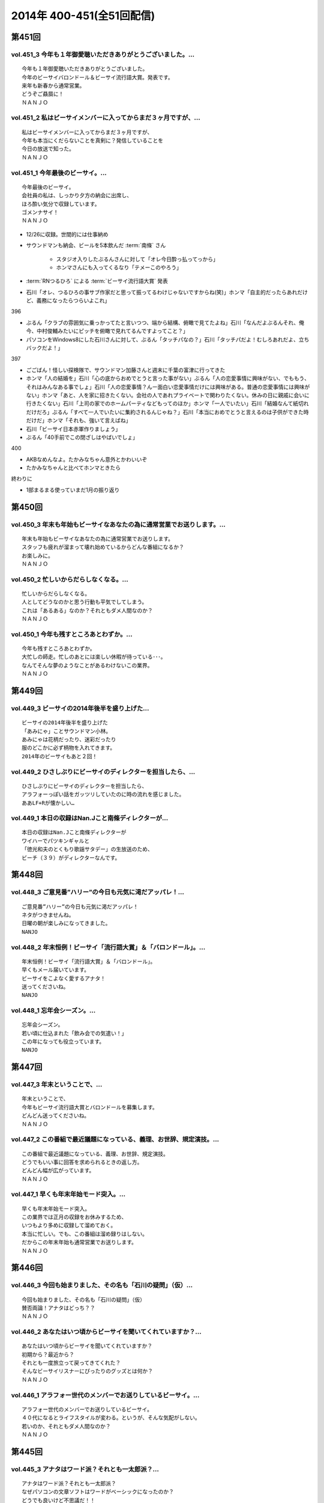 ==========================
2014年 400-451(全51回配信)
==========================

第451回
========

vol.451_3 今年も１年御愛聴いただきありがとうございました。...
-------------------------------------------------------------

::

   今年も１年御愛聴いただきありがとうございました。
   今年のビーサイバロンドール＆ビーサイ流行語大賞。発表です。
   来年も新春から通常営業。
   どうぞご贔屓に！
   ＮＡＮＪＯ

vol.451_2 私はビーサイメンバーに入ってからまだ３ヶ月ですが、...
---------------------------------------------------------------

::

   私はビーサイメンバーに入ってからまだ３ヶ月ですが、
   今年も本当にくだらないことを真剣に？発信していることを
   今日の放送で知った。
   ＮＡＮＪＯ

vol.451_1 今年最後のビーサイ。...
---------------------------------

::

   今年最後のビーサイ。
   会社員の私は、しっかり夕方の納会に出席し、
   ほろ酔い気分で収録しています。
   ゴメンナサイ！
   ＮＡＮＪＯ

* 12/26に収録。世間的には仕事納め
* サウンドマンも納会、ビールを5本飲んだ :term:`南條` さん
   
   * スタジオ入りしたぶるんさんに対して「オレ今日酔っ払ってっから」
   * ホンマさんにも入ってくるなり「テメーこのやろう」

* :term:`RNつるひろ` による :term:`ビーサイ流行語大賞` 発表
* 石川「オレ、つるひろの事サブ作家だと思って振ってるわけじゃないですからね(笑)」ホンマ「自主的だったらあれだけど、義務になったらつらいよこれ」

396

* ぶるん「クラブの雰囲気に乗っかってたと言いつつ、端から結構、俯瞰で見てたよね」石川「なんだよぶるんそれ、俺今、中村俊輔みたいにピッチを俯瞰で見れてるんですよってこと？」
* パソコンをWindows8にした石川さんに対して、ぶるん「タッチパなの？」石川「タッチパだよ！むしろあれだよ、立ちバックだよ！」

397

* ごごばん！怪しい探検隊で、サウンドマン加藤さんと週末に千葉の富津に行ってきた
* ホンマ「人の結婚を」石川「心の底からおめでとうと言った事がない」ぶるん「人の恋愛事情に興味がない、でももう、それはみんなある事でしょ」石川「人の恋愛事情？んー面白い恋愛事情だけには興味がある。普通の恋愛事情には興味がない」ホンマ「あと、人を家に招きたくない。会社の人であれプライベートで関わりたくない。休みの日に親戚に会いに行きたくない」石川「上司の家でのホームパーティなどもってのほか」ホンマ「一人でいたい」石川「結婚なんて紙切れだけだろ」ぶるん「すべて一人でいたいに集約されるんじゃね？」石川「本当におめでとうと言えるのは子供ができた時だけだ」ホンマ「それも、強いて言えばね」
* 石川「ビーサイ日本赤軍作りましょう」
* ぶるん「40手前でこの閉ざしはやばいでしょ」

400

* AKBなめんなよ。たかみなちゃん意外とかわいいぞ
* たかみなちゃんと比べてホンマときたら

終わりに

* 1部まるまる使っていまだ1月の振り返り

第450回
========

vol.450_3 年末も年始もビーサイなあなたの為に通常営業でお送りします。...
-----------------------------------------------------------------------

::

   年末も年始もビーサイなあなたの為に通常営業でお送りします。
   スタッフも疲れが溜まって壊れ始めているからどんな番組になるか？
   お楽しみに。
   ＮＡＮＪＯ

vol.450_2 忙しいからだらしなくなる。...
---------------------------------------

::

   忙しいからだらしなくなる。
   人としてどうなのかと思う行動も平気でしてしまう。
   これは「あるある」なのか？それともダメ人間なのか？
   ＮＡＮＪＯ

vol.450_1 今年も残すところあとわずか。...
-----------------------------------------

::

   今年も残すところあとわずか。
   大忙しの師走。忙しのあとには楽しい休暇が待っている･･･。
   なんてそんな夢のようなことがあるわけないこの業界。
   ＮＡＮＪＯ

第449回
========

vol.449_3 ビーサイの2014年後半を盛り上げた...
-------------------------------------------------

::

   ビーサイの2014年後半を盛り上げた
   「あみにゃ」ことサウンドマン小林。
   あみにゃは花柄だったり、迷彩だったり
   服のどこかに必ず柄物を入れてきます。
   2014年のビーサイもあと２回！

vol.449_2 ひさしぶりにビーサイのディレクターを担当したら、...
-------------------------------------------------------------

::

   ひさしぶりにビーサイのディレクターを担当したら、
   アラフォーっぽい話をガッツリしていたのに時の流れを感じました。
   ああLF+Rが懐かしい…

vol.449_1 本日の収録はNan.Jこと南條ディレクターが...
---------------------------------------------------------

::

   本日の収録はNan.Jこと南條ディレクターが
   ワイハーでパツキンギャルと
   「徳光和夫のとくもり歌謡サタデー」の生放送のため、
   ビーチ（３９）がディレクターなんです。

第448回
========

vol.448_3 ご意見番”ハリー”の今日も元気に渇だアッパレ！...
-----------------------------------------------------------

::

   ご意見番”ハリー”の今日も元気に渇だアッパレ！
   ネタがつきませんね。
   日曜の朝が楽しみになってきました。
   NANJO

vol.448_2 年末恒例！ビーサイ「流行語大賞」＆「バロンドール」。...
-----------------------------------------------------------------

::

   年末恒例！ビーサイ「流行語大賞」＆「バロンドール」。
   早くもメール届いています。
   ビーサイをこよなく愛するアナタ！
   送ってくださいね。
   NANJO

vol.448_1 忘年会シーズン。...
-----------------------------

::

   忘年会シーズン。
   若い頃に仕込まれた「飲み会での気遣い！」
   この年になっても役立っています。
   NANJO

第447回
========

vol.447_3 年末ということで、...
-------------------------------

::

   年末ということで、
   今年もビーサイ流行語大賞とバロンドールを募集します。
   どんどん送ってくださいね。
   ＮＡＮＪＯ

vol.447_2 この番組で最近議題になっている、義理、お世辞、規定演技。...
---------------------------------------------------------------------

::

   この番組で最近議題になっている、義理、お世辞、規定演技。
   どうでもいい事に回答を求められるときの返し方。
   どんどん幅が広がっています。
   ＮＡＮＪＯ

vol.447_1 早くも年末年始モード突入。...
---------------------------------------

::

   早くも年末年始モード突入。
   この業界では正月の収録をお休みするため、
   いつもより多めに収録して溜めておく。
   本当に忙しい。でも、この番組は溜め録りはしない。
   だからこの年末年始も通常営業でお送りします。
   ＮＡＮＪＯ

第446回
========

vol.446_3 今回も始まりました、その名も「石川の疑問」（仮）...
-------------------------------------------------------------

::

   今回も始まりました、その名も「石川の疑問」（仮）
   賛否両論！アナタはどっち？？
   ＮＡＮＪＯ

vol.446_2 あなたはいつ頃からビーサイを聞いてくれていますか？...
---------------------------------------------------------------

::

   あなたはいつ頃からビーサイを聞いてくれていますか？
   初期から？最近から？
   それとも一度旅立って戻ってきてくれた？
   そんなビーサイリスナーにぴったりのグッズとは何か？
   ＮＡＮＪＯ

vol.446_1 アラフォー世代のメンバーでお送りしているビーサイ。...
---------------------------------------------------------------

::

   アラフォー世代のメンバーでお送りしているビーサイ。
   ４０代になるとライフスタイルが変わる。というが、そんな気配がしない。
   若いのか、それともダメ人間なのか？
   ＮＡＮＪＯ

第445回
========

vol.445_3 アナタはワード派？それとも一太郎派？...
-------------------------------------------------

::

   アナタはワード派？それとも一太郎派？
   なぜパソコンの文章ソフトはワードがベーシックになったのか？
   どうでも良いけど不思議だ！！
   ＮＡＮＪＯ

vol.445_2 週末の金曜、きっとみんな疲れているんだろう。...
---------------------------------------------------------

::

   週末の金曜、きっとみんな疲れているんだろう。
   そんな空気を感じさせる今日のビーサイ。
   ウップン晴らしにあなたもどうぞ。
   ＮＡＮＪＯ

vol.445_1 今日のトークは黒い！...
---------------------------------

::

   今日のトークは黒い！
   というか、妻子がいる僕にとっては耳がイタイ！
   ＮＡＮＪＯ

第444回
========

vol.444_3 正直この番組に携わるまで一度も聴いたことなかったビーサイ。...
-----------------------------------------------------------------------

::

   正直この番組に携わるまで一度も聴いたことなかったビーサイ。
   担当になってから約１ヶ月。
   作っていながらこの番組のファンになりそうな。
   そんな嫌な予感が・・・。
   ＮＡＮＪＯ

vol.444_2 縦書き？横書き？...
-----------------------------

::

   縦書き？横書き？
   国語の教科書って縦書きでしたよね？
   でも最近は横書きが多いですー。
   ワードのデフォルトも横書き。
   どっちが読みやすいのか。
   ＮＡＮＪＯ

vol.444_1 最近手書きってあんまり無いですよねー。...
---------------------------------------------------

::

   最近手書きってあんまり無いですよねー。
   作家あるあるから感じました。
   ＰＣの原稿が増えている中、手書きだからこその演出を痛感。
   ＮＡＮＪＯ

第443回
========

vol.443_3 ご意見番「ハリー」に引っ張られ、...
---------------------------------------------

::

   ご意見番「ハリー」に引っ張られ、
   リアル「ハリー」が面白いことになり始めている。
   これはビーサイの影響なのか？？？
   ＮＡＮＪＯ

vol.443_2 海外からのメールが続々。...
-------------------------------------

::

   海外からのメールが続々。
   普段限られたエリアにしか届かない
   公共の電波で仕事しているから
   ネットの凄さを改めて実感。
   ＮＡＮＪＯ

vol.443_1 久しぶりの「作家あるある」からスタート。...
-----------------------------------------------------

::

   久しぶりの「作家あるある」からスタート。
   ディレクターの身としては耳が痛いお話。
   ＮＡＮＪＯ

第442回
========

vol.442_3 これまたいつもの番組と違う雰囲気。...
-----------------------------------------------

::

   これまたいつもの番組と違う雰囲気。
   ビーサイらしからぬサプライズ演出が！
   後半をお楽しみに。
   NANJO

vol.442_2 番組に届いたリスナーからのNEW JINGLE...
-----------------------------------------------------------

::

   番組に届いたリスナーからのNEW JINGLE
   番組のイメージにぴったり。ありがとうございます。
   NANJO

vol.442_1 今日は何だか珍しくまじめな（というか深刻な）雰囲気での番組スタ...
---------------------------------------------------------------------------

::

   今日は何だか珍しくまじめな（というか深刻な）雰囲気での番組スタート。
   アラフォーのオトナなお話。
   NANJO

第441回
========

vol.441_3 やっとぶるんが合流。...
---------------------------------

::

   やっとぶるんが合流。
   ３人揃ったところだが、今度はホンマがケツカッチン！！
   ソワソワしながらの収録。でも結局。。。
   ＮＡＮＪＯ

vol.441_2 電波と違ってインターネットってすごいな。...
-----------------------------------------------------

::

   電波と違ってインターネットってすごいな。
   本当に全世界に配信されていることを実感。
   世界各国からのメッセージ、お待ちしています。
   ＮＡＮＪＯ

vol.441_1 新体制のビーサイ。...
-------------------------------

::

   新体制のビーサイ。
   メンバーの時間がなかなか合わず、前半は石川・ホンマのみでスタート。
   体制が落ち着くのはいつのことやら。
   ＮＡＮＪＯ

第440回
========

vol.440_3 何も知らずに出したジングル。...
-----------------------------------------

::

   何も知らずに出したジングル。
   どうやら懐かしいものだったらしい。
   ハリーのコーナーで爆笑！グレード高いですね。
   ＮＡＮＪＯ

vol.440_2 新参Ｄを目の前に、コーナー一つ一つをわかりやすく説明。...
-------------------------------------------------------------------

::

   新参Ｄを目の前に、コーナー一つ一つをわかりやすく説明。
   初めての人にも優しい番組に。
   でも、なぜ石川君はなぜそこまで日芸を敵対視するのか？
   ＮＡＮＪＯ

vol.440_1 今回から新体制！...
-----------------------------

::

   今回から新体制！
   Ｄ・ＮＡＭＡＥから外様Ｄ・ＮＡＮＪＯが参入！
   制作現場に３年ぶりの復帰。
   これからどうなっていくのか？？
   ＮＡＮＪＯ

第439回
========

vol.439_3 マツオさんとのＳＮＳ「じっと読むだけ」トーク。...
-----------------------------------------------------------

::

   マツオさんとのＳＮＳ「じっと読むだけ」トーク。
   たしかにマツオさん＜自分発信＞をするイメージはないっすなぁ。
   ＮＡＭＡＥ

vol.439_2 土曜日の午後の収録。...
---------------------------------

::

   土曜日の午後の収録。
   ぶるんサン、お馴染みの時間間違いでのゆったり集合。
   そして台風が来る前。運動会日和の土曜日です。
   ＮＡＭＡＥ

vol.439_1 放送業界は改編期。歓送迎会続きの一週間。...
-----------------------------------------------------

::

   放送業界は改編期。歓送迎会続きの一週間。
   石川サンも例によって、お偉いさんと酔っぱらってモメたらしいですが・・・
   次の改編期は大丈夫なのか！？
   ＮＡＭＡＥ

第438回
========

vol.438_3 石川サン。新番組もあるようで・・・...
-----------------------------------------------

::

   石川サン。新番組もあるようで・・・
   そして、いまさらながら「アラフォー」番組であることを実感。
   次回からは１９７４年生まれ世代が中心のビーサイに！
   そして、狭い世界ながらホンマさんが最年少の存在に～～
   ＮＡＭＡＥ

vol.438_2 改編期ですが、これから番組が始まる人。終わる人いろいろ。...
---------------------------------------------------------------------

::

   改編期ですが、これから番組が始まる人。終わる人いろいろ。
   収録当日は、ラジオ番組の金字塔と言えるでしょう
   「ナインティナインのオールナイトニッポン」がしゅ～りょ～の日でした。
   ビーサイリスナーの中にもファンがたくさんいたのでは・・・
   ありがとうございました。勉強もたくさんさせていただきました。
   ＮＡＭＡＥ

vol.438_1 ナマエラストダンス！闇の世界からの脱出か！？...
---------------------------------------------------------

::

   ナマエラストダンス！闇の世界からの脱出か！？
   そして、新キャラが登場します。
   しかも、ビーサイには稀な「常識人」！？！？の登場です。
   果たしてビーサイはどうなってしまうのか・・・
   ＮＡＭＡＥ

第437回
========

vol.437_3 後半も後半の最後に、ちょっとした重大発表があります。...
-----------------------------------------------------------------

::

   後半も後半の最後に、ちょっとした重大発表があります。
   横浜ベイスターズの入来バリに裏方に徹していたアノ人がっ！
   ＮＡＭＡＥ

vol.437_2 ちょっとクオリティ高めの「ネタ」で盛り上がった滋賀県への車内。...
---------------------------------------------------------------------------

::

   ちょっとクオリティ高めの「ネタ」で盛り上がった滋賀県への車内。
   さすがマツオサン。
   どんないぢりにも全力のダメ出しが行われたようです。
   ＮＡＭＡＥ

vol.437_1 真っ赤！！！...
-------------------------

::

   真っ赤！！！
   日焼け対策なしで「イナズマロックフェス」龍神ステージの
   「舞台監督！？総監督」に就任して仕事を終えてきた石川サンです。
   今年、４０ですからね。紫外線対策もしないと・・・
   ＮＡＭＡＥ

第436回
========

vol.436_3 先週の張本さんの出演部分をテレビでチェックしたのですが...
-------------------------------------------------------------------

::

   先週の張本さんの出演部分をテレビでチェックしたのですが
   ビーサイで聴いた方が、不思議とデフォルメされて面白く？聴こえてしまう・・・
   ネタコーナーが本当のネタコーナーになってきている感じが
   ラジオっ子たちの気合を感じます。
   ＮＡＭＡＥ

vol.436_2 「疲れているんだよ！」...
-----------------------------------

::

   「疲れているんだよ！」
   石川サンが変なテンション。
   神田の飲み屋の話がありますが、かなりのディープ居酒屋。
   昼間から飲めるのですが、味はなかなか良い店デス。
   ＮＡＭＡＥ

vol.436_1 もはや歳時記。季節もの。旬のもの。...
-----------------------------------------------

::

   もはや歳時記。季節もの。旬のもの。
   石川サンの「寝ないで」台本を書いての、ちょい寝てのビーサイ収録。
   そう、イナズマロックフェス直前情報です。
   もう一年・・・
   ＮＡＭＡＥ

第435回
========

vol.435_3 改編期が迫っています。...
-----------------------------------

::

   改編期が迫っています。
   それなりの動きがありそうなビーサイであります。
   どんな動き！？
   ＮＡＭＡＥ

vol.435_2 週末は、ＮＡＭＡＥは横浜スタジアムへ～...
---------------------------------------------------

::

   週末は、ＮＡＭＡＥは横浜スタジアムへ～
   ぶるんサンは西武ドームへ行っていたという野球好き人間！？が集まっているビーサイ。
   そして、軟式野球を愛する石川サンが・・・
   ＮＡＭＡＥ

vol.435_1 久々に出ました！...
-----------------------------

::

   久々に出ました！
   石川サンの「ご近所妄想ネタ」のオープニングであります～～
   巨人マジック点灯なるか！？そんな９月の頭・・・
   ＮＡＭＡＥ

第434回
========

vol.434_3 「洗脳」をガッツリ読み込んでいるホンマさん。...
---------------------------------------------------------

::

   「洗脳」をガッツリ読み込んでいるホンマさん。
   待ち時間中に読了しておりました。かなりの衝撃。
   そして、友達に貸してのまわし読みだそう。
   ＮＡＭＡＥ

vol.434_2 武田神社って歩くと結構あるような気がする！...
-------------------------------------------------------

::

   武田神社って歩くと結構あるような気がする！
   そして、石川サンはいったい何リットルのビールを
   飲んでいるだろう・・・
   ＮＡＭＡＥ

vol.434_1 意外と仲がいい！？でお馴染みのふたりによる「甲斐路」珍道中の全...
---------------------------------------------------------------------------

::

   意外と仲がいい！？でお馴染みのふたりによる「甲斐路」珍道中の全てが！
   甲州名物の「煮込み」についての
   ホンマさんのアツイ思いが炸裂しています。
   「キンカン」が美味いわけです。
   ＮＡＭＡＥ

第433回
========

vol.433_3 今回は、みなみな業界的な「ケツカッチン」のため、...
-------------------------------------------------------------

::

   今回は、みなみな業界的な「ケツカッチン」のため、
   休憩なしぶっつけで収録を決行しました。
   そのテンポ感出ていますかね？ かわらないか・・・
   NAMAE

vol.433_2 先週末NAMAEはお仕事で広島へ。...
-----------------------------------------------

::

   先週末NAMAEはお仕事で広島へ。
   自慢？をLINEで写真などをぶるんサンに送りつけまくるのだった・・・
   あ、ぶるんサン、ほんまサンとNAMAEは
   LINEでつながっているんですヨ。
   NAMAE

vol.433_1 三日坊主ならぬ９か月坊主！？...
-----------------------------------------

::

   三日坊主ならぬ９か月坊主！？
   石川サンのボクシングジムの気まぐれ通いな感じ・・・
   ９か月分のお月謝をモッタイナイと思ったのは
   リスナーのあなただけじゃないよ～～
   NAMAE

第432回
========

vol.432_3 サンデーモーニングの話題が...
---------------------------------------

::

   サンデーモーニングの話題が
   なぜか平成２６年の今になって盛り上がっていますが、
   かなりのご長寿番組。
   様々なラジオでいぢられいぢられ・・・
   ここにきてビーサイに辿り着いた～
   そんなネタなんですね。
   NAMAE

vol.432_2 誰も帰省もしないスタジオの中から。...
-----------------------------------------------

::

   誰も帰省もしないスタジオの中から。
   確かに、メールを全部プリントアウトしているのだが
   お盆の季節はメールが少ないですねぇ。
   NAMAE

vol.432_1 お盆だよ～～亜熱帯ジャングルのような雨の中、...
---------------------------------------------------------

::

   お盆だよ～～亜熱帯ジャングルのような雨の中、
   日比谷を闊歩して集合。
   そして話題はまたあの「ファーの男」の方向に・・・
   まさに時の人である。
   NAMAE

第431回
========

vol.431_3 「コミュニケーション能力抜群」「文化祭・体育祭も積極参加」...
-----------------------------------------------------------------------

::

   「コミュニケーション能力抜群」「文化祭・体育祭も積極参加」
   「男女の付き合いもそれなりに健全」「勉強もスポーツも」・・・
   といった人たちはこのビーサイには存在しているのだろうか～
   ＮＡＭＡＥ

vol.431_2 夏風邪がつらい人もいるのでは！？...
---------------------------------------------

::

   夏風邪がつらい人もいるのでは！？
   冷房には気を付けろを合図にやっているビーサイ。
   そうなんです。収録終わりで冷房を消し忘れるともの凄い怒られるのです。
   別系統なので、つけっぱはやはりよくないよね。
   ＮＡＭＡＥ

vol.431_1 高校時代のジブン・・・...
-----------------------------------

::

   高校時代のジブン・・・
   それにしても、ビーサイメンバーお三方の教室での立ち位置が
   随分と似ていたというか、共通項というか結構ありますね～～
   ＮＡＭＡＥ

第430回
========

vol.430_3 夏バテしているのか痩せたような気がするメンバー！？も。...
-------------------------------------------------------------------

::

   夏バテしているのか痩せたような気がするメンバー！？も。
   スタジオではホンマさんが「パナップ」を食べている。
   王道ですね。
   ＮＡＭＡＥ

vol.430_2 「ダラダラしてしまい遅刻」という...
---------------------------------------------

::

   「ダラダラしてしまい遅刻」という
   ３８歳のいいわけで集合している日比谷。
   日比谷公園では猛暑の中、
   酒を酌み交わせるイベントも行われているようです。
   ＮＡＭＡＥ

vol.430_1 「ダラダラ」することに...
-----------------------------------

::

   「ダラダラ」することに
   ここまでのこだわり？と意気込みがある男がここにはいる・・・
   「日本ダラダラ教」のはじまりだ。
   ＮＡＭＡＥ

第429回
========

vol.429_3 収録前日には、ぶるんサンは久しぶりに神宮にてカープを応援してい...
---------------------------------------------------------------------------

::

   収録前日には、ぶるんサンは久しぶりに神宮にてカープを応援していたらしい。
   そして、ジャンプして応援しているぶるんサンが
   ガッツリ、テレビカメラで抜かれていたらしい。
   そんな夏がスタート。
   NAMAE

vol.429_2 常松さんって誰なんだ！？とお思いの方もついてきてほしい話題です...
---------------------------------------------------------------------------

::

   常松さんって誰なんだ！？とお思いの方もついてきてほしい話題ですよ。
   ハガキの読み方の上手いラジオパーソナリティーって良いですよね。
   NAMAE

vol.429_1 猛暑のスタジオ。でも空調はバッチリです。...
-----------------------------------------------------

::

   猛暑のスタジオ。でも空調はバッチリです。
   またしても滋賀からの動き。
   しかし、田中サンの「全部OKですから！」は危険すぎる・・・
   『○○すぎる△△』が流行っているが、
   まーさーに「危険すぎるマネージャー」認定ですね。
   NAMAE

第428回
========

vol.428_3 サンデーモーニングの「ご意見番」のコーナー。...
---------------------------------------------------------

::

   サンデーモーニングの「ご意見番」のコーナー。
   日曜の朝・・・この番組とこのコーナーを知らない人って多いのか！？少ないのか！？
   でも、一度は目にしたことがあるはず・・・その実態は！？
   ＮＡＭＡＥ

vol.428_2 「ボウイ再結成はあるのかないのか！？」...
---------------------------------------------------

::

   「ボウイ再結成はあるのかないのか！？」
   永遠の課題なのですが、
   ぶるんサンの冷静な分析が冴えわたりますね。
   ＮＡＭＡＥ

vol.428_1 オヤジたちの「想定」「仮定」「仮説」「たぶん」な...
-------------------------------------------------------------

::

   オヤジたちの「想定」「仮定」「仮説」「たぶん」な
   妄想シナリオが炸裂中。
   そんな夏のある日・・・
   ＮＡＭＡＥ

第427回
========

vol.427_3 東京はこのまま一気に夏へ！？！？...
---------------------------------------------

::

   東京はこのまま一気に夏へ！？！？
   猛暑の週末にUPになりまして失礼いたします。
   NAMAE

vol.427_2 ２０代前半は「カラアゲ」があればOK！...
---------------------------------------------------

::

   ２０代前半は「カラアゲ」があればOK！
   そして「お刺身を塩で食べる」アラフォーへ！
   時代はまわります。
   NAMAE

vol.427_1 「美味いもの食っときなさい・・・」...
-----------------------------------------------

::

   「美味いもの食っときなさい・・・」
   そういう先輩がいるといいもんですねぇ。
   石川さんを通り過ぎて行った偉大な女傑伝説群。
   NAMAE

第426回
========

vol.426_3 じめじめしている日比谷から。...
-----------------------------------------

::

   じめじめしている日比谷から。
   そう、収録している場所は「有楽町」と言うよりも「日比谷」なのですよ。
   日比谷公会堂、野音が近い日比谷なんです。
   野音のナオン的なあれです。
   ＮＡＭＡＥ

vol.426_2 ぶるんサンとのカープ談義。...
---------------------------------------

::

   ぶるんサンとのカープ談義。
   しかしまぁ、よくもまぁ、選手の出身だの記録だのスキャンダルだの
   よく憶えているものですなぁ。
   ワールドカップが終わったら広島だな。
   ＮＡＭＡＥ

vol.426_1 ホンマさんのノドがまたぶっ壊れている７月です。...
-----------------------------------------------------------

::

   ホンマさんのノドがまたぶっ壊れている７月です。
   トンデモナイ現場。どのお仕事していてもあるものですよね。
   そんな日々。
   ＮＡＭＡＥ

第425回
========

vol.425_3 あれ！石川サン、週末に「イエノミ」ならぬ「ヒルノミ」してしまっ...
---------------------------------------------------------------------------

::

   あれ！石川サン、週末に「イエノミ」ならぬ「ヒルノミ」してしまったらしいです。
   意外とない明るいうちからお酒が飲めるお店。
   タクシードライバーさんとか深夜操業している工場労働者の皆さんが
   「明け」に一杯ひっかける店があるんですが・・・
   そろそろ・・・
   ＮＡＭＡＥ

vol.425_2 田んぼの田はオシッコ漏れそうだったのか！...
-----------------------------------------------------

::

   田んぼの田はオシッコ漏れそうだったのか！
   生放送中はオシッコ行けないからね。
   実はアナウンサーとかって漏れそうで大変だったというエピソードありますよ。
   ＮＡＭＡＥ

vol.425_1 石川さんの上を通り過ぎていくレジェンド達・・・...
-----------------------------------------------------------

::

   石川さんの上を通り過ぎていくレジェンド達・・・
   そしてまたそのひとりとお仕事したということですが～～
   しびれる瞬間があるのです。
   ＮＡＭＡＥ

第424回
========

vol.424_3 あれ！？そういえば年始の目標「クラブに行く！」という目標が...
-----------------------------------------------------------------------

::

   あれ！？そういえば年始の目標「クラブに行く！」という目標が
   まだ達成されていない！
   都内の大人向けのクラブでは
   チャラいＷ杯パブリックビューイングイヴェントやっているようなのですが～～
   行ってみるとか！
   ＮＡＭＡＥ

vol.424_2 ビーサイのクリロナが遂に登場！...
-------------------------------------------

::

   ビーサイのクリロナが遂に登場！
   果たして、ビーサイというピッチでどう暴れまわってくれるのか！？
   しかしまぁ、ひどい言われようです・・・
   ＮＡＭＡＥ

vol.424_1 ワールドカップが盛り上がる世間！（収録はギリシャ戦の前日！）...
-------------------------------------------------------------------------

::

   ワールドカップが盛り上がる世間！（収録はギリシャ戦の前日！）
   あれ・・・副調には「Ｃロナウド」？「メッシ」？
   いやビーサイのバロンドールがついに・・・
   しかし石川サンたちアラフォー制作人の「酒」への貪欲さといったら・・・

第423回
========

vol.423_3 ビルの一階に「スタバ」があるとつい行ってしまう。...
-------------------------------------------------------------

::

   ビルの一階に「スタバ」があるとつい行ってしまう。
   そして、いろいろつけるとそれなりのお値段なってしまうことにいつもビツクリ。
   そしてさわやかな店員さんたちにもビツクリ。
   ＮＡＭＡＥ

vol.423_2 スマホ「のぞき見」騒動。...
-------------------------------------

::

   スマホ「のぞき見」騒動。
   ロックかけられないスマホってあることにビックリ。
   そして、そんなお話をしている石川サンはスマホじゃないしなぁ。
   ずーーっとネットにつながるのが怖いのだとか。
   そんな人がしゃべっている、ネット配信番組です。
   ＮＡＭＡＥ

vol.423_1 ドイツ～南アフリカ～ブラジル！...
-------------------------------------------

::

   ドイツ～南アフリカ～ブラジル！
   ・・・３つのサッカーワールドカップを通過してきているビーサイ！
   ・・・日に日にゲスさは増してきている。
   進化しているということかな。
   ＮＡＭＡＥ

第422回
========

vol.422_3 ホンマさんはポールマッカートニーの払い戻しはできたのか！？...
-----------------------------------------------------------------------

::

   ホンマさんはポールマッカートニーの払い戻しはできたのか！？
   今日もバンドＴシャツを着ています・・・
   ＮＡＭＡＥ

vol.422_2 ほろよい！高校野球あるあるトークと若き女子と飲み明かす石川サン...
---------------------------------------------------------------------------

::

   ほろよい！高校野球あるあるトークと若き女子と飲み明かす石川サン。
   アートディレクターで高校野球好き。
   スゴイ子を探してきたもんだ。
   ＮＡＭＡＥ

vol.422_1 「昼間から酒を飲む」という行為・・・...
-------------------------------------------------

::

   「昼間から酒を飲む」という行為・・・
   中学生の自分からしたら予想だにしなかった事態だと思う。
   そして、何軒もまた・・・
   ＮＡＭＡＥ

第421回
========

vol.421_3 みんな「コキ寝スタ」だった・・・...
---------------------------------------------

::

   みんな「コキ寝スタ」だった・・・
   しかし、トイレの床で寝る行為だけは相当の有段者だなぁ。
   ドアの向こう側から聞こえてくるいびきがなつかしい～～
   ＮＡＭＡＥ

vol.421_2 「コキ寝」がビーサイリスナーに浸透のまさかの展開。...
---------------------------------------------------------------

::

   「コキ寝」がビーサイリスナーに浸透のまさかの展開。
   イニエスタもびっくり・・・
   「コキ寝スト」なる造語も出来上がってきているぞ！
   ＮＡＭＡＥ

vol.421_1 永年の時を経て・・・...
---------------------------------

::

   永年の時を経て・・・
   「スキマスイッチ小噺」の大オチが今ココに！
   記憶をなくすほどお酒をあおるのは注意ですな。
   ＮＡＭＡＥ

* ビーチスキマスイッチ事件 完結編

第420回
========

vol.420_3 確かに、最近、ホンマさん・ぶるんさんが...
---------------------------------------------------

::

   確かに、最近、ホンマさん・ぶるんさんが
   コキ寝している姿が見られなくなりましたね。
   その昔は、ニッポン放送のトイレの中から
   「ゴーーーーォッ」といびきが
   よく聞こえたものでした。
   トイレの床に・・・まさか・・・
   ＮＡＭＡＥ

vol.420_2 会社で・・・有楽町で・・・日比谷で・・・...
-----------------------------------------------------

::

   会社で・・・有楽町で・・・日比谷で・・・
   真っ昼間からイスを並べて寝る・・・コキ寝してはいけませんな。
   そんな午後。
   ＮＡＭＡＥ

vol.420_1 「コキネ」「こき寝」「こきってしまった」「コキリング」...
-------------------------------------------------------------------

::

   「コキネ」「こき寝」「こきってしまった」「コキリング」
   「コキネスト」・・・
   まったくもって語源がわからない、
   我々の中ではちょっと懐かしいローカルワードが
   今回のキーワードとなっています。
   ＮＡＭＥ

第419回
========

vol.419_3 「ゴミメガネ」って懐かしい響き・・・「ゴミちゃん」・・・...
---------------------------------------------------------------------

::

   「ゴミメガネ」って懐かしい響き・・・「ゴミちゃん」・・・
   そう言われてみると、オールナイトをやっている時も
   すでにビーサイはやっていたんですね。
   恐るべし。ビーサイの謎の長寿化！！！
   ＮＡＭＡＥ

vol.419_2 くりぃむさんの鉄板ネタ～～伝わりましたでしょうか？...
---------------------------------------------------------------

::

   くりぃむさんの鉄板ネタ～～伝わりましたでしょうか？
   定番の落語を聴くような感じなんですよね。
   ニヤニヤしちゃうんだなぁ。
   ＮＡＭＡＥ

vol.419_1 あ！なつかしのレジェンド芸人さんに会いに行った話。...
---------------------------------------------------------------

::

   あ！なつかしのレジェンド芸人さんに会いに行った話。
   まさに「レジェンド」・・・
   そしてホンマさんの「変わらない」感じは
   有田さんにも衝撃だったようです。
   ＮＡＭＡＥ

第418回
========

vol.418_3 ビーサイとは真逆の方向性である「スタバ」こと「スターバックスコ...
---------------------------------------------------------------------------

::

   ビーサイとは真逆の方向性である「スタバ」こと「スターバックスコーヒー」が
   サウンドマンオフィスのビルの一階にあり
   石川サンに「モカフラペチーノ」をおごってもらいました。
   たまに飲むフラペチーノうまいっすね。
   ＮＡＭＡＥ

vol.418_2 いつにも増して～いや更なる「ゲス度」だけはパワーアップ継続中！...
---------------------------------------------------------------------------

::

   いつにも増して～いや更なる「ゲス度」だけはパワーアップ継続中！
   いったいどこに向かっているのか・・・
   新入社員たちに研修中に聴かせられない番組です。
   ＮＡＭＡＥ

vol.418_1 そんなこんなで「８周年」らしいですね・・・ビーサイ。...
-----------------------------------------------------------------

::

   そんなこんなで「８周年」らしいですね・・・ビーサイ。
   初年度に、収録終わりで
   「ドイツワールドカップ」の試合を石川サンたちと観た気がするから・・・
   ８年経つわけだ。
   ＮＡＭＡＥ

第417回
========

vol.417_3 石川サン・・・特番・イベントを４月は８本！...
-------------------------------------------------------

::

   石川サン・・・特番・イベントを４月は８本！
   これはなかなかの登板数です。
   肩を壊さなければよいが・・・
   しかし休まない人たちです。
   ＮＡＭＡＥ

vol.417_2 年々、日々、ゲスになっていくところがありますが、...
-------------------------------------------------------------

::

   年々、日々、ゲスになっていくところがありますが、
   女子にあのようなサンプリングナレーションをいただくとちょっとねぇ～
   ８年目も変わらず・・・
   ＮＡＭＡＥ

vol.417_1 スタジオの名前が決まらない・・・...
---------------------------------------------

::

   スタジオの名前が決まらない・・・
   鹿鳴館跡地という歴史的土地にあるのは間違いありません！
   そして、日比谷公園近し！です。
   ＮＡＭＡＥ

第416回
========

vol.416_3 新キャラ登場「ラジオおじさん」...
-------------------------------------------

::

   新キャラ登場「ラジオおじさん」
   アラフォーに突入しているだけに、
   これからの「ラジオおじさん」の活躍に期待しましょう。
   ＮＡＭＡＥ

vol.416_2 土日は、収録スタジオの目の前！日比谷公園でラジオの祭典！？が・...
---------------------------------------------------------------------------

::

   土日は、収録スタジオの目の前！日比谷公園でラジオの祭典！？が・・・
   ニコニコ超会議もあるのか・・・
   各地域でＧＷはイベントですね。
   ＮＡＭＡＥ

vol.416_1 １６階の天空スタジオ！？からお届け。...
-------------------------------------------------

::

   １６階の天空スタジオ！？からお届け。
   まだ決まらぬスタジオ名。
   ネーミングライツはいつまでも販売中です。
   ＮＡＭＡＥ

第415回
========

vol.415_3 リスナー土産をつまみながら・・・...
---------------------------------------------

::

   リスナー土産をつまみながら・・・
   ＳＴＡＮＤ ＵＰ ＪＡＰＡＮは盛り上がったのかな？
   そして、「喫茶店？カフェ？」論争はどうなるのか・・・
   ＮＡＭＡＥ

vol.415_2 ホンマさんとの「モーニング娘。」トーク。...
-----------------------------------------------------

::

   ホンマさんとの「モーニング娘。」トーク。
   そして、正式名称は「モーニング娘。’１４」なんですよ。
   「もーにんぐむすめわんふぉー」と読みます。
   ウザね。「おっさんアイドルタイム」。
   ＮＡＭＡＥ

vol.415_1 サタデーインザパーク・・・...
---------------------------------------

::

   サタデーインザパーク・・・
   日比谷公園を散策するさわやかな人々を横目に
   荒んだ番組を土曜の昼間にとっています。
   ちょっと、不規則の極みのスタッフ＆しゃべり手のやっている番組で
   配信も不規則で失礼！
   ＮＡＭＡＥ

第414回
========

vol.414_3 スタジオがかわりましたが、まだまだ使い勝手がわからず…...
-------------------------------------------------------------------

::

   スタジオがかわりましたが、まだまだ使い勝手がわからず…
   という言い訳！
   喫煙スペースがないので、
   １階まで石川サンがタバコを吸いに行くのを待ってからの収録～～～
   タバコ吸いの気持ちがわからなくなってきているなぁ。
   その昔は喫煙者・NAMAE

vol.414_2 会社辞めたことがないけど、...
---------------------------------------

::

   会社辞めたことがないけど、
   確かに「引き留め工作」にかからないとんでもない「辞める理由」を
   頭がワーーッとなってしまったら言ってしまうかもしれませんねぇ。
   NAMAE

vol.414_1 意外や意外。房総半島にはニッポン放送リスナーが・・・...
-----------------------------------------------------------------

::

   意外や意外。房総半島にはニッポン放送リスナーが・・・
   そしてビーサイリスナーがいるのですねぇ～～
   「怪しい探検隊」ファイナルトーク！！！
   NAMAE

第413回
========

vol.413_3 韓流スターの顔にキズをつけちゃったら…...
---------------------------------------------------

::

   韓流スターの顔にキズをつけちゃったら…
   うーん想像するだけでゾッとしますな。
   そんな「まだまだ話すことができない話」が盛りだくさんのビーサイにご期待下さい。
   NAMAE

vol.413_2 新入社員が来るかと思いきや、去っていく～～そんな春ですね。...
-----------------------------------------------------------------------

::

   新入社員が来るかと思いきや、去っていく～～そんな春ですね。
   辞任の「驚愕の理由」・・・政治家もそうですが人それぞれです。
   NAMAE

vol.413_1 新装開店！？「ネオ・マンゴースタジオ」（仮）からお送りする、...
-------------------------------------------------------------------------

::

   新装開店！？「ネオ・マンゴースタジオ」（仮）からお送りする、
   新年度のビーサイです。
   ★ちょっと「こもり気味」な音ですがご勘弁を！★
   ↑本編で散々理由については野次られていますので・・・
   NAMAE

第412回
========

vol.412_3 そうはいっても、ネット配信番組だから、...
---------------------------------------------------

::

   そうはいっても、ネット配信番組だから、
   昔と違ってデータで残っているわけですね～～
   ６月にはビーサイが始まってから３回目の
   ＦＩＦＡワールドカップもあるわけです。
   うーん・・・俺たちは成長しているのか・・・劣化しているのか・・・
   ＮＡＭＡＥ

vol.412_2 「倉庫スタジオ」の異名を持つマンゴースタジオ！...
-----------------------------------------------------------

::

   「倉庫スタジオ」の異名を持つマンゴースタジオ！
   そのため、大量のラジオの同録やらなんやらが出てくる出てくる！
   そして、整理されていく・・・
   後世に残る番組なんて少ないものですよ。
   ＮＡＭＡＥ

vol.412_1 サヨナラ！ありがとう！マンゴースタジオＳＰ・・・...
-------------------------------------------------------------

::

   サヨナラ！ありがとう！マンゴースタジオＳＰ・・・
   うーん、でも音声コンテンツだから聴いているアナタには
   なーんも関係ないっちゃ関係ないのかな！？
   というわけで、ストックメール祭りとなっています。
   ＮＡＭＡＥ

第411回
========

vol.411_3 「花見賛成派」石川一票...
-----------------------------------

::

   「花見賛成派」石川一票
   「花見反対派」ホンマ・ぶるん二票
   よってビーサイ花見企画は否決されました・・・
   あれ、クラブ遊び企画はどーした！？
   ＮＡＭＡＥ

vol.411_2 去る者は追わず来る者は拒まず。出会いと別れの季節。...
---------------------------------------------------------------

::

   去る者は追わず来る者は拒まず。出会いと別れの季節。
   ビーサイ新生活応援企画！「サウンドマン大喜利」大募集中です。
   ４月は来るのか・・・
   ＮＡＭＡＥ

vol.411_1 スタジオお引越しの季節の「ためためどり」対応！！！...
---------------------------------------------------------------

::

   スタジオお引越しの季節の「ためためどり」対応！！！
   なので、中３日の登板収録となっております。
   石川さんは改編でバタバタしとります・・・
   ＮＡＭＡＥ

第410回
========

vol.410_3 一本目で大募集中の大喜利のお題～～...
-----------------------------------------------

::

   一本目で大募集中の大喜利のお題～～
   「一年目の新入社員がやめる驚愕の理由」
   あくまでもネタですが、リアルエピソードも大歓迎です。
   ＮＡＭＡＥ

vol.410_2 「現地集合現地解散」...
---------------------------------

::

   「現地集合現地解散」
   「宴会でビンゴ大会」
   「酒飲んで～しゃべって～寝て～解散」
   「幹事がストレスを感じて入院！？」
   ・・・・・・やっぱ、行きのバスのどんちゃん騒ぎを
   やったほうがいいのかなぁ～～！？
   社員旅行ってなんなんだろーか。
   ＮＡＭＡＥ

vol.410_1 深い「ふぅぅ～～～ん」の瞬間ありませんか！？...
---------------------------------------------------------

::

   深い「ふぅぅ～～～ん」の瞬間ありませんか！？
   「おめでとーーっ！！」からの「ふぅぅ～～～ん」
   これが今の世の中の傾向です。
   ＮＡＭＡＥ

第409回
========

vol.409_3 引っ越しでばたばたのサウンドマンは...
-----------------------------------------------

::

   引っ越しでばたばたのサウンドマンは
   なぜか社員旅行なる因習があったりなかったり・・・
   そしてなぜか石川サンが熱海近辺に週末来るとかいう風の噂も・・・
   ＮＡＭＡ

vol.409_2 そうなんです！...
---------------------------

::

   そうなんです！
   ザ・ブラ～ックカンパニーな弊社サウンドマン＝略して「ＳＭ２．５」の
   本社移転のため、マンゴースタジオでの収録も今月で最後。
   あと２回となります。そして伝説へ・・・
   ＮＡＭＡＥ

vol.409_1 ラヂオに毒されラヂオに沈められる・・・...
---------------------------------------------------

::

   ラヂオに毒されラヂオに沈められる・・・
   まさかここまで、ラヂオの闇に堕ちている人間がいるとは
   思いませんでした。
   ＮＡＭＡＥ

第408回
========

vol.408_3 ヘヴィーメタルの世界も深そうですね。...
-------------------------------------------------

::

   ヘヴィーメタルの世界も深そうですね。
   ヘビメタじゃなくて尊敬の念を込めて「メタル」って言うんですよね。
   
   ビーサイヘビメタ・・・これはちょっと半笑い入りますな。
   
   NAMAE

vol.408_2 ぶるんサンのウェディング仕切りのお話は好評だったようで反響続々...
---------------------------------------------------------------------------

::

   ぶるんサンのウェディング仕切りのお話は好評だったようで反響続々。
   酒はイベントをねじれさせますな。
   
   NAMAE

vol.408_1 真央ちゃんの感動をそのままにスタジオイン～...
-------------------------------------------------------

::

   真央ちゃんの感動をそのままにスタジオイン～
   
   そして、その真逆の存在がビーサイであると断言できたのが今回のビーサイなのです。
   言わずもがなかな。
   
   NAMAE

第407回
========

vol.407_3 伝わらないこの思い♪...
---------------------------------

::

   伝わらないこの思い♪
   レジェンド・ホンマに伝わらないニュアンス。
   会話のキャッチボール・・・むかつきが止まらない有楽町の夜。
   NAMAE

vol.407_2 酒にはのまれるな！といっても無理！...
-----------------------------------------------

::

   酒にはのまれるな！といっても無理！
   ４０手前の男とたちの暴走・・・恐ろしいものです。
   肝臓も弱りはじめているからね。ぶるんサンお疲れさまでした。
   NAMAE

vol.407_1 ウェディングプランナー！ぶるん参上！...
-------------------------------------------------

::

   ウェディングプランナー！ぶるん参上！
   いつもの有楽町がいつもの有楽町じゃなかった週末の
   お話。ほのぼのジモティ―たち。
   NAMAE

第406回
========

vol.406_3 生江：「やっぱハロプロのダンスのレベルやべぇわ！」...
---------------------------------------------------------------

::

   生江：「やっぱハロプロのダンスのレベルやべぇわ！」
   
   ホンマ：「ですよねぇ～～ヤバいっすねぇ～～」
   
   何も生まれない、何も得もしない会話がまた行われてしまったスタジオから！
   
   NAMAE

vol.406_2 二本目...
-------------------

::

   二本目
   雪の中、歩き回ったせいか、スネの筋肉痛が酷い・・・
   しかし石川さん！この猛吹雪の中、仙台に行くとは～～
   
   仙台市民にしても大雪だったようですね。
   
   NAMAE

vol.406_1 「話したいけど話せない話」シリーズ！...
-------------------------------------------------

::

   「話したいけど話せない話」シリーズ！
   実は、本編では触れていないけど、
   ぶるんサンもちょっとイライラしたモードの出来事があったようでして・・・
   その話はマタ！
   NAMAE

第405回
========

vol.405_3 風邪ひき！インフルエンザが職場で猛威をふるっている！...
-----------------------------------------------------------------

::

   風邪ひき！インフルエンザが職場で猛威をふるっている！
   石川さんの「風邪をひいたら肉を喰え！」を思い出し、
   近所のステーキ屋に行きました。効果的なのかなぁ～
   NAMAE

vol.405_2 「リケジョ」が早くも２０１４年流行語大賞入り確実な昨今、...
---------------------------------------------------------------------

::

   「リケジョ」が早くも２０１４年流行語大賞入り確実な昨今、
   ビーサイでは「かわいすぎるミキサー」が大注目。
   ・・・持ち上げすぎて絶望失望しないように。
   NAMAE

vol.405_1 ここにきてまさか！の新キャラ登場。...
-----------------------------------------------

::

   ここにきてまさか！の新キャラ登場。
   東西南北・・・音声だけ聴くと妄想が広がるでしょーか。
   アイドル産業参入を目論む～～
   NAMAE

第404回
========

vol.404_3 「モーニング娘。」情報を、...
---------------------------------------

::

   「モーニング娘。」情報を、
   スタジオに集合してホンマさんと
   交わすのが日常になっているという倒錯の世界。
   
   いや、実は役立っているのですね。助かります。
   
   NAMAE

vol.404_2 罰ゲームがラーメン二郎の「マシマシ」とは！？...
---------------------------------------------------------

::

   罰ゲームがラーメン二郎の「マシマシ」とは！？
   
   そして、本家二郎にビーサイ三人衆が行くことは果た
   してあるのか！？
   リスナーも「クロワッサン」訪問の際に
   「マシマシ」にチャレンジしてみてはどうか。
   
   NAMAE

vol.404_1 真っ昼間からルービーヲミーノーな日曜日って・・・...
-------------------------------------------------------------

::

   真っ昼間からルービーヲミーノーな日曜日って・・・
   
   そして、それからお仕事な人生のお話。
   
   いや、それができるのはスゴイ！
   
   NAMAE

第403回
========

vol.403_3 ソチ五輪前に、最長不倒に到達しそうなロング版。...
-----------------------------------------------------------

::

   ソチ五輪前に、最長不倒に到達しそうなロング版。
   はたして、我々のイヴェントは開催されるのか！？
   体調を崩している人多し！！！お気を付けて～～
   NAMAE

vol.403_2 ずんだずんだ♪じゃない方のお団子なお話で...
-----------------------------------------------------

::

   ずんだずんだ♪じゃない方のお団子なお話で
   盛り上がるスタジオなのですが～～
   山形県に来てほしくない人筆頭にホンマさんがまた・・・
   NAMAE

vol.403_1 代々木といば、ゼミナール！？...
-----------------------------------------

::

   代々木といば、ゼミナール！？
   いや、体育館でのイヴェントに石川サンが何やら暗躍していたようで・・・
   参加した人はいたのかな？？
   NAMAE

第402回
========

vol.402_3 収録スタート前、CM中・・・繰り返される「言えない話」。...
---------------------------------------------------------------------

::

   収録スタート前、CM中・・・繰り返される「言えない話」。
   そんなに凄い話かというと、
   実際配信さえている内容とそう大差ないのでご安心ください。
   NAMAE

vol.402_2 年始に「CLUB活動」にも頑張るっ！と宣言した石川サンですが...
-------------------------------------------------------------------------

::

   年始に「CLUB活動」にも頑張るっ！と宣言した石川サンですが
   活動開始は来週くらいからになりそう！？
   NAMAE

vol.402_1 肝臓強しサンたちの大失態話が続いていますが・・・...
-------------------------------------------------------------

::

   肝臓強しサンたちの大失態話が続いていますが・・・
   今年もまた、新年会からドタバタ騒動からの
   スタートだったようであります～～
   NAMAE

第401回
========

vol.401_3 さて、今年は「石川＆ぶるん４０thアニバーサリー」でもあります...
---------------------------------------------------------------------------

::

   さて、今年は「石川＆ぶるん４０thアニバーサリー」でもあります。
   骨盤がズレータ状態のホンマさんから「果たして・・・」と
   年始に音源が送られてきましたが・・・今年は果たして・・・
   ＮＡＭＡＥ

vol.401_2 ぶるんダイ・ハード！なお正月！...
-------------------------------------------

::

   ぶるんダイ・ハード！なお正月！
   ホンマの骨盤がズレータなお正月！
   珍しく、お2人の素敵なお話が聴けちゃうぞ～～
   ＮＡＭＡＥ

vol.401_1 あけおめビーサイ！今年もビーサイでくだらなくてムダなお時間をお...
---------------------------------------------------------------------------

::

   あけおめビーサイ！今年もビーサイでくだらなくてムダなお時間をお過ごし下さいね～～
   しかしまぁ、昨年最後の収録から一週間。
   やはり、年末に精算しておくべきことはしておくべきですね！そんな年始。
   ＮＡＭＡＥ

第400回
========

vol.400_3 と、いうことで実は「４００回目」の配信のビーサイ。...
---------------------------------------------------------------

::

   と、いうことで実は「４００回目」の配信のビーサイ。
   今年は、石川＆ぶるんサンが不惑に・・・惑わずいきたいものです。
   次回収録は、１月６日収録予定。
   世の中が動き始めるがビーサイメンバーは・・・
   ＮＡＭＡＥ

vol.400_2 ふりかえりビーサイＳＰ！...
-------------------------------------

::

   ふりかえりビーサイＳＰ！
   １年は早いな。しかし、言っていることはいたってゲスですな。
   まったく・・・
   ＮＡＭＡＥ

vol.400_1 あけましておめでとうございます！...
---------------------------------------------

::

   あけましておめでとうございます！
   といいつつ、２０１３年最後の収録のビーサイです。
   人気のない有楽町から～～
   ＮＡＭＡ

* 石川「髪切ったんだからいじってよ」
* いじってもその後の会話なにすればいいの？
* 12/30収録
